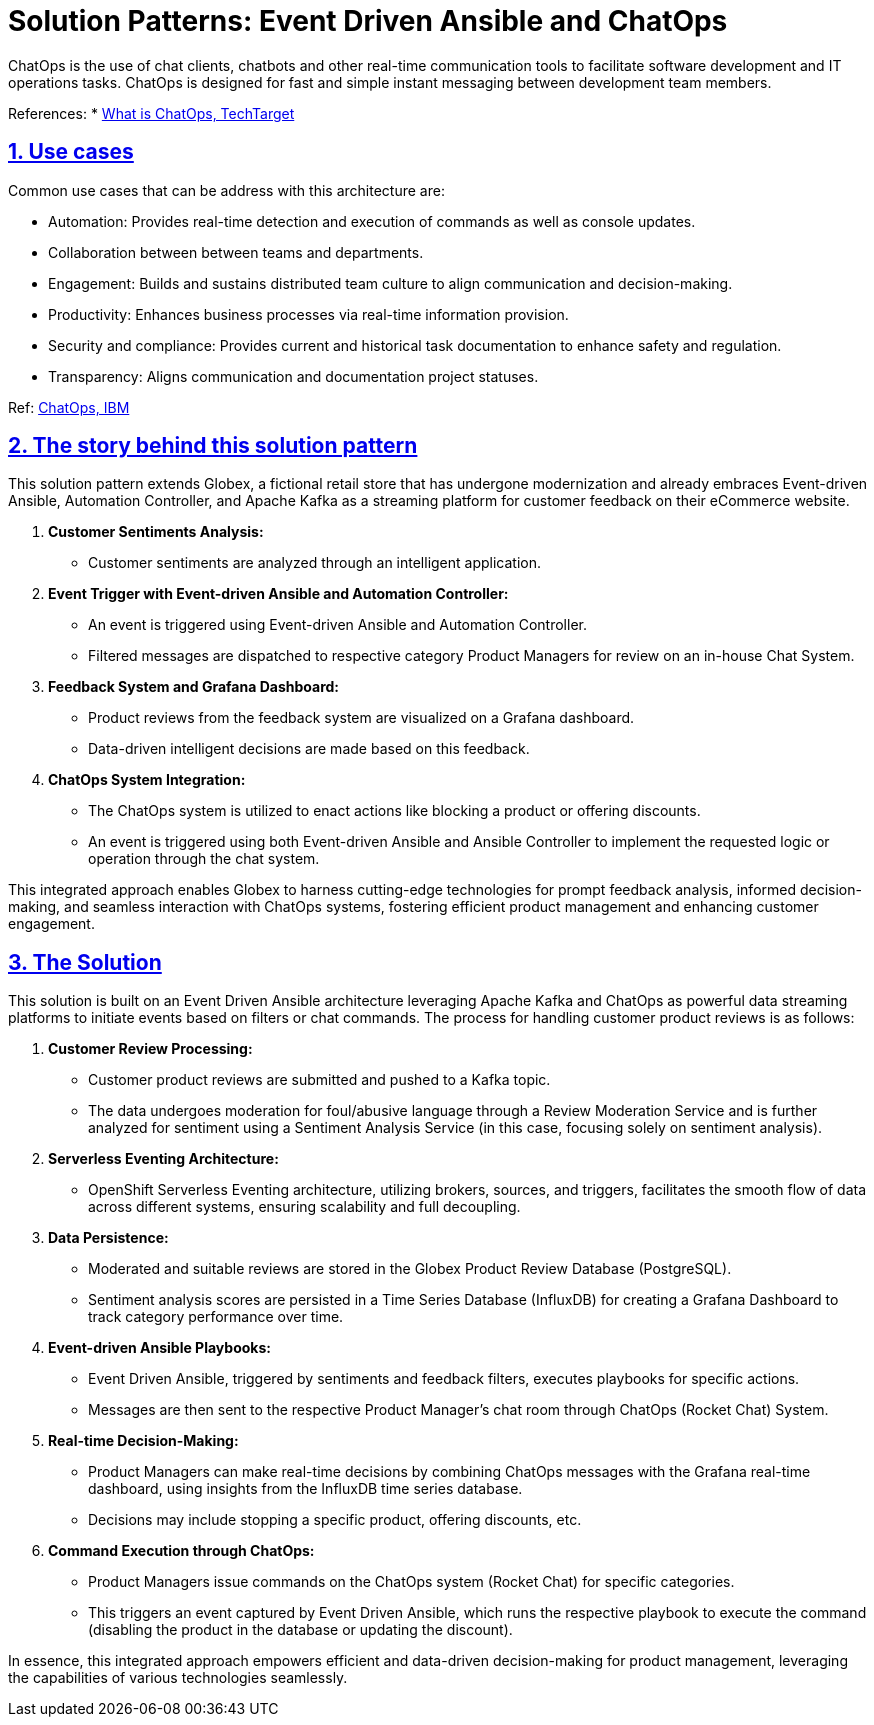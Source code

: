 = Solution Patterns: Event Driven Ansible and ChatOps
:page-layout: home
:sectnums:
:sectlinks:
:doctype: book

ChatOps is the use of chat clients, chatbots and other real-time communication tools to facilitate software development and IT operations tasks. ChatOps is designed for fast and simple instant messaging between development team members.

References: 
* https://www.techtarget.com/searchitoperations/definition/ChatOps[What is ChatOps, TechTarget^]



[#use-cases]
== Use cases

Common use cases that can be address with this architecture are:

* Automation: Provides real-time detection and execution of commands as well as console updates.
* Collaboration between between teams and departments.
* Engagement: Builds and sustains distributed team culture to align communication and decision-making.
* Productivity: Enhances business processes via real-time information provision.
* Security and compliance: Provides current and historical task documentation to enhance safety and regulation.
* Transparency: Aligns communication and documentation project statuses.

Ref: https://www.ibm.com/blog/benefits-of-chatops/[ChatOps, IBM^]


== The story behind this solution pattern

This solution pattern extends Globex, a fictional retail store that has undergone modernization and already embraces Event-driven Ansible, Automation Controller, and Apache Kafka as a streaming platform for customer feedback on their eCommerce website.


. *Customer Sentiments Analysis:*
* Customer sentiments are analyzed through an intelligent application.

. *Event Trigger with Event-driven Ansible and Automation Controller:*
* An event is triggered using Event-driven Ansible and Automation Controller.
* Filtered messages are dispatched to respective category Product Managers for review on an in-house Chat System.

. *Feedback System and Grafana Dashboard:*
* Product reviews from the feedback system are visualized on a Grafana dashboard.
* Data-driven intelligent decisions are made based on this feedback.

. *ChatOps System Integration:*
* The ChatOps system is utilized to enact actions like blocking a product or offering discounts.
* An event is triggered using both Event-driven Ansible and Ansible Controller to implement the requested logic or operation through the chat system.

This integrated approach enables Globex to harness cutting-edge technologies for prompt feedback analysis, informed decision-making, and seamless interaction with ChatOps systems, fostering efficient product management and enhancing customer engagement.

== The Solution

This solution is built on an Event Driven Ansible architecture leveraging Apache Kafka and ChatOps as powerful data streaming platforms to initiate events based on filters or chat commands. The process for handling customer product reviews is as follows:

. *Customer Review Processing:*
* Customer product reviews are submitted and pushed to a Kafka topic.
* The data undergoes moderation for foul/abusive language through a Review Moderation Service and is further analyzed for sentiment using a Sentiment Analysis Service (in this case, focusing solely on sentiment analysis).

. *Serverless Eventing Architecture:*
* OpenShift Serverless Eventing architecture, utilizing brokers, sources, and triggers, facilitates the smooth flow of data across different systems, ensuring scalability and full decoupling.

. *Data Persistence:*
* Moderated and suitable reviews are stored in the Globex Product Review Database (PostgreSQL).
* Sentiment analysis scores are persisted in a Time Series Database (InfluxDB) for creating a Grafana Dashboard to track category performance over time.

. *Event-driven Ansible Playbooks:*
* Event Driven Ansible, triggered by sentiments and feedback filters, executes playbooks for specific actions.
* Messages are then sent to the respective Product Manager's chat room through ChatOps (Rocket Chat) System.

. *Real-time Decision-Making:*
* Product Managers can make real-time decisions by combining ChatOps messages with the Grafana real-time dashboard, using insights from the InfluxDB time series database.
* Decisions may include stopping a specific product, offering discounts, etc.

. *Command Execution through ChatOps:*
* Product Managers issue commands on the ChatOps system (Rocket Chat) for specific categories.
* This triggers an event captured by Event Driven Ansible, which runs the respective playbook to execute the command (disabling the product in the database or updating the discount).

In essence, this integrated approach empowers efficient and data-driven decision-making for product management, leveraging the capabilities of various technologies seamlessly. 
